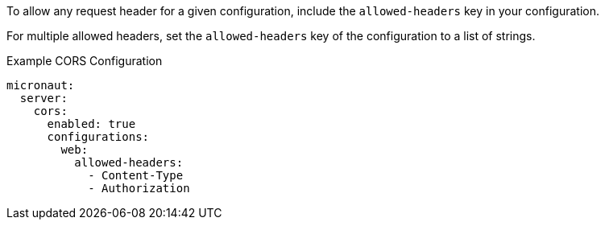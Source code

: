 To allow any request header for a given configuration, include the `allowed-headers` key in your configuration.

For multiple allowed headers, set the `allowed-headers` key of the configuration to a list of strings.

.Example CORS Configuration
[configuration]
----
micronaut:
  server:
    cors:
      enabled: true
      configurations:
        web:
          allowed-headers:
            - Content-Type
            - Authorization
----

